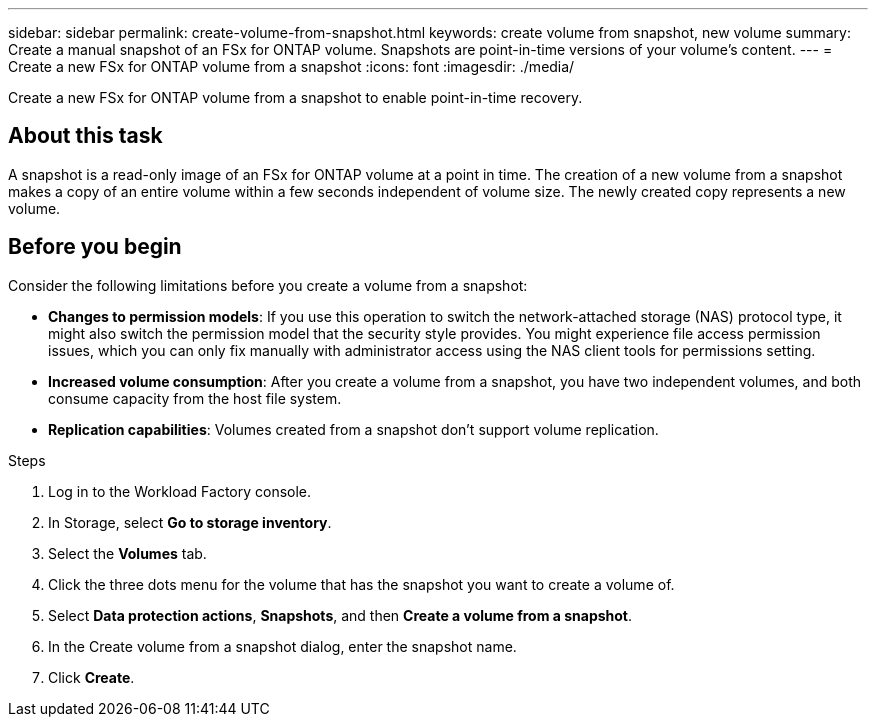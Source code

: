 ---
sidebar: sidebar
permalink: create-volume-from-snapshot.html
keywords: create volume from snapshot, new volume
summary: Create a manual snapshot of an FSx for ONTAP volume. Snapshots are point-in-time versions of your volume's content.
---
= Create a new FSx for ONTAP volume from a snapshot
:icons: font
:imagesdir: ./media/

[.lead]
Create a new FSx for ONTAP volume from a snapshot to enable point-in-time recovery. 

== About this task
A snapshot is a read-only image of an FSx for ONTAP volume at a point in time. The creation of a new volume from a snapshot makes a copy of an entire volume within a few seconds independent of volume size. The newly created copy represents a new volume. 

== Before you begin
Consider the following limitations before you create a volume from a snapshot: 

* *Changes to permission models*: If you use this operation to switch the network-attached storage (NAS) protocol type, it might also switch the permission model that the security style provides. You might experience file access permission issues, which you can only fix manually with administrator access using the NAS client tools for permissions setting.

* *Increased volume consumption*: After you create a volume from a snapshot, you have two independent volumes, and both consume capacity from the host file system.

* *Replication capabilities*: Volumes created from a snapshot don't support volume replication.

.Steps
. Log in to the Workload Factory console. 
. In Storage, select *Go to storage inventory*. 
. Select the *Volumes* tab. 
. Click the three dots menu for the volume that has the snapshot you want to create a volume of. 
. Select *Data protection actions*, *Snapshots*, and then *Create a volume from a snapshot*. 
. In the Create volume from a snapshot dialog, enter the snapshot name. 
. Click *Create*. 

